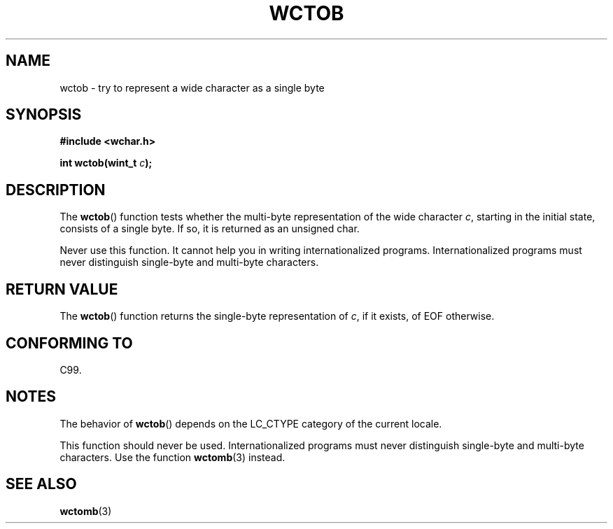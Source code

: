 .\" Copyright (c) Bruno Haible <haible@clisp.cons.org>
.\"
.\" This is free documentation; you can redistribute it and/or
.\" modify it under the terms of the GNU General Public License as
.\" published by the Free Software Foundation; either version 2 of
.\" the License, or (at your option) any later version.
.\"
.\" References consulted:
.\"   GNU glibc-2 source code and manual
.\"   Dinkumware C library reference http://www.dinkumware.com/
.\"   OpenGroup's Single Unix specification http://www.UNIX-systems.org/online.html
.\"   ISO/IEC 9899:1999
.\"
.TH WCTOB 3  1999-07-25 "GNU" "Linux Programmer's Manual"
.SH NAME
wctob \- try to represent a wide character as a single byte
.SH SYNOPSIS
.nf
.B #include <wchar.h>
.sp
.BI "int wctob(wint_t " c );
.fi
.SH DESCRIPTION
The
.BR wctob ()
function tests whether
the multi-byte representation of the
wide character \fIc\fP, starting in the initial state, consists of a single
byte.
If so, it is returned as an unsigned char.
.PP
Never use this function.
It cannot help you in writing internationalized
programs.
Internationalized programs must never distinguish single-byte and
multi-byte characters.
.SH "RETURN VALUE"
The
.BR wctob ()
function returns the single-byte representation of \fIc\fP,
if it exists, of EOF otherwise.
.SH "CONFORMING TO"
C99.
.SH NOTES
The behavior of
.BR wctob ()
depends on the LC_CTYPE category of the
current locale.
.PP
This function should never be used.
Internationalized programs must never
distinguish single-byte and multi-byte characters.
Use the function
.BR wctomb (3)
instead.
.SH "SEE ALSO"
.BR wctomb (3)
